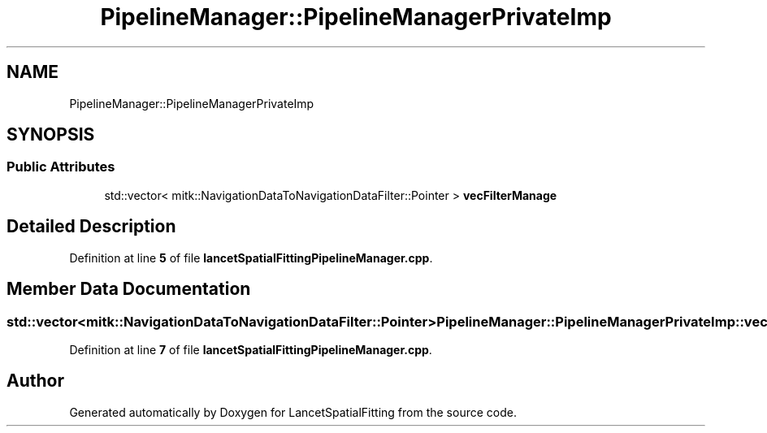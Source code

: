 .TH "PipelineManager::PipelineManagerPrivateImp" 3 "Tue Nov 22 2022" "Version 1.0.0" "LancetSpatialFitting" \" -*- nroff -*-
.ad l
.nh
.SH NAME
PipelineManager::PipelineManagerPrivateImp
.SH SYNOPSIS
.br
.PP
.SS "Public Attributes"

.in +1c
.ti -1c
.RI "std::vector< mitk::NavigationDataToNavigationDataFilter::Pointer > \fBvecFilterManage\fP"
.br
.in -1c
.SH "Detailed Description"
.PP 
Definition at line \fB5\fP of file \fBlancetSpatialFittingPipelineManager\&.cpp\fP\&.
.SH "Member Data Documentation"
.PP 
.SS "std::vector<mitk::NavigationDataToNavigationDataFilter::Pointer> PipelineManager::PipelineManagerPrivateImp::vecFilterManage"

.PP
Definition at line \fB7\fP of file \fBlancetSpatialFittingPipelineManager\&.cpp\fP\&.

.SH "Author"
.PP 
Generated automatically by Doxygen for LancetSpatialFitting from the source code\&.
